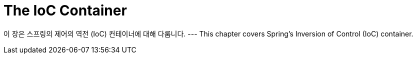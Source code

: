[[beans]]
= The IoC Container
:page-section-summary-toc: 1

이 장은 스프링의 제어의 역전 (IoC) 컨테이너에 대해 다룹니다.
---
This chapter covers Spring's Inversion of Control (IoC) container.



